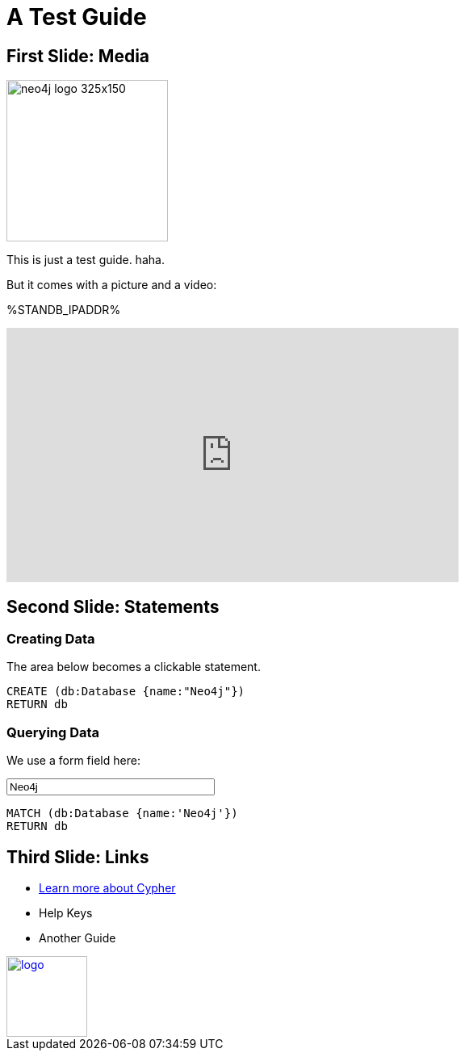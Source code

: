 = A Test Guide

== First Slide: Media

image::https://s3.amazonaws.com/dev.assets.neo4j.com/wp-content/uploads/neo4j_logo-325x150.png[width=200,float=right]

This is just a test guide. haha.

But it comes with a picture and a video:

%STANDB_IPADDR%

++++
<iframe width="560" height="315" src="https://www.youtube.com/embed/V7f2tGsNSck?showinfo=0&controls=2&autohide=1" frameborder="0" allowfullscreen></iframe>
++++

== Second Slide: Statements

=== Creating Data

The area below becomes a clickable statement.

[source,cypher]
----
CREATE (db:Database {name:"Neo4j"})
RETURN db
----

=== Querying Data
:name: pass:a['<span value-key="name">Neo4j</span>']

We use a form field here:

++++
<input style="display:inline;width:30%;" value-for="name" class="form-control" value="Neo4j" size="40">
++++

[source,cypher,subs=attributes]
----
MATCH (db:Database {name:{name}})
RETURN db
----

== Third Slide: Links

* http://neo4j.com/developer/cypher[Learn more about Cypher]
* pass:a[<a help-topic='key'>Help Keys</a>]
* pass:a[<a play-topic='http://guides.neo4j.com/'>Another Guide</a>]

image::http://example.com/guides/img/logo.png[width=100,link="http://example.com"]
